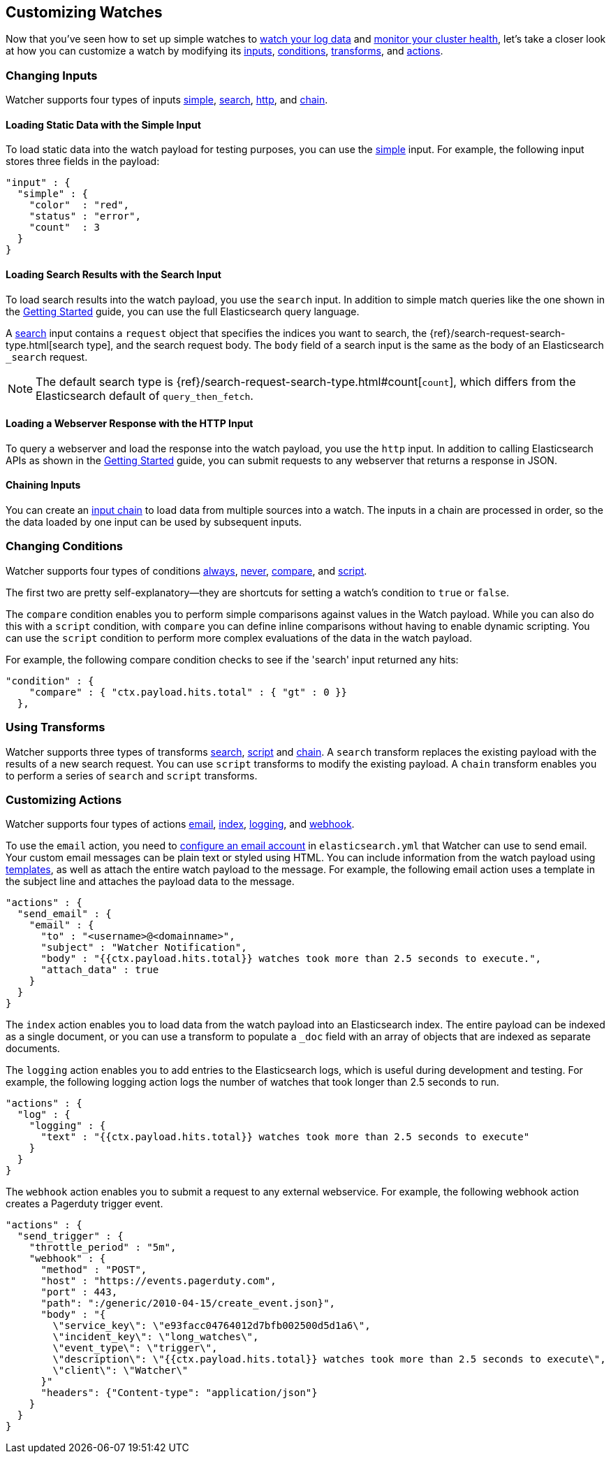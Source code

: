 [[customizing-watches]]
== Customizing Watches

Now that you've seen how to set up simple watches to <<watch-log-data, watch your log data>>
and <<watch-cluster-status, monitor your cluster health>>, let's take a closer look at how 
you can customize a watch by modifying its <<changing-inputs, inputs>>,
<<changing-conditions, conditions>>, <<using-transforms, transforms>>, and
<<customizing-actions, actions>>.

[[changing-inputs]]
=== Changing Inputs
Watcher supports four types of inputs <<loading-static-data, simple>>,
<<loading-search-results, search>>, <<loading-http-data, http>>, and <<input-chain, chain>>.

[[loading-static-data]]
==== Loading Static Data with the Simple Input

To load static data into the watch payload for testing purposes, you can use the
<<input-simple, simple>> input. For example, the following input stores three fields in the
payload:

[source,js]
-------------------------------------------------- 
"input" : { 
  "simple" : {
    "color"  : "red",
    "status" : "error",
    "count"  : 3
  } 
}
--------------------------------------------------

[[loading-search-results]]
==== Loading Search Results with the Search Input

To load search results into the watch payload, you use the `search` input. In addition to simple
match queries like the one shown in the <<watch-log-data, Getting Started>> guide, you can use the
full Elasticsearch query language. 

A <<input-search, search>> input contains a `request` object that specifies the indices you want to
search, the {ref}/search-request-search-type.html[search type], and the search request body. The
`body` field of a search input is the same as the body of an Elasticsearch `_search` request.

NOTE:   The default search type is {ref}/search-request-search-type.html#count[`count`], which 
        differs from the Elasticsearch default of `query_then_fetch`. 

 
////////////
For example, the following search input searches the watch history indices for watch records whose execution_duration exceeded 2.5 seconds.

[source,js]
-------------------------------------------------- 
"input" : {
    "search": {
      "request": {
        "indices": [
          ".watch_history*"
        ],
        "body": {
          "size" : 0,
          "query" : {
            "filtered": {
              "query" : {
                "match_all" : { }
              },
              "filter": {
                "range": {
                  "result.execution_duration": {
                    "gt": 2500
                  }
                }
              }
            }
          }
        }
      }
    }
  },
--------------------------------------------------
////////////

[[loading-http-data]]
==== Loading a Webserver Response with the HTTP Input

To query a webserver and load the response into the watch payload, you use the `http` input. In
addition to calling Elasticsearch APIs as shown in the <<watch-cluster-status, Getting Started>>
guide, you can submit requests to any webserver that returns a response in JSON. 

////////////
For example, the following input gets excerpts for all of the questions posted to Stack Overflow
during the month of May, 2015 that were tagged with `elasticsearch`. 

[source,js]
-------------------------------------------------- 
"input" : { 
  "http" : {
    "request" : {
      "host" : "api.stackexchange.com",
      "port" : 80,
      "path" : "https://api.stackexchange.com/2.2/search/excerpts",
      "params" : { <1>
        "fromdate" : 1430438400,
        "todate" : 1433030400,
        "order" : "desc",
        "sort" : "activity",
        "tagged" : "elasticsearch",
        "site" : "stackoverflow"
      } 
    }
  } 
}
-------------------------------------------------- 
      
<1> The query string parameters are passed to the server using a `params` field, they are not
    included as part of the path.
////////////    

[[chaining-inputs]]
==== Chaining Inputs

You can create an <<input-chain, input chain>> to load data from multiple sources into a watch. 
The inputs in a chain are processed in order, so the the data loaded by one input can be used 
by subsequent inputs.

[[changing-conditions]]
=== Changing Conditions

Watcher supports four types of conditions <<condition-always, always>>, <<condition-never, never>>, 
<<condition-compare, compare>>,  and <<condition-script, script>>.

The first two are pretty self-explanatory--they are shortcuts for setting a watch's condition to
`true` or `false`. 

The `compare` condition enables you to perform simple comparisons against values in the Watch
payload. While you can also do this with a `script` condition, with `compare` you can define
inline comparisons without having to enable dynamic scripting. You can use the `script` condition 
to perform more complex evaluations of the data in the watch payload. 

For example, the following compare condition checks to see if the 'search' input returned any
hits:

[source,js]
-------------------------------------------------- 
"condition" : {
    "compare" : { "ctx.payload.hits.total" : { "gt" : 0 }}
  },
-------------------------------------------------- 

////////////
The following script condition checks Stack Overflow excerpts loaded by an 'http' input to see if
there are unanswered questions that have a question_score of 3 or higher.

[source,js]
-------------------------------------------------- 
"condition" : {
    "script" : "def items = ctx.payload.items; def createResult = {if (it.question_score.value >= 3 && it.has_accepted_answer.value == false) {return true}}; items.each(createResult)"
  }
-------------------------------------------------- 
////////////

[[using-transforms]]
=== Using Transforms

Watcher supports three types of transforms <<transform-search, search>>,
<<transform-script, script>> and <<transform-chain, chain>>. A `search` transform replaces the
existing payload with the results of a new search request. You can use `script` transforms to
modify the existing payload. A `chain` transform enables you to perform a series of `search` and
`script` transforms.

////////////

For example, the following chain transform performs a 'query_then_fetch' search to load the source
of the watch records that have an 'execution_duration' of more than 2.5 seconds. A script transform
then extracts selected information from the search results and updates the watch payload.

[source,js]
-------------------------------------------------- 
"transform" : {
  "chain" : [ 
    {
      "search" : {  
        "search_type" : "query_then_fetch",
        "indices" : [ ".watch_history*" ],
        "body" : {
          "query" : {
            "filtered": {
              "query" : {
                "match_all" : { }
              },
              "filter": {
              "range": {
                "result.execution_duration": {
                  "gt": 2500
                  }
                }
              }
            }
          }
        }
      }
    },
    {
      "script" : "def records = ctx.payload.hits.hits; def result = [ ]; def createResult = {if (!it) { result = '0'} else {result << it._source.result.execution_duration.value}}; records.each(createResult); return result"  
    }
  ]
},
-------------------------------------------------- 

////////////

[[customizing-actions]]
=== Customizing Actions

Watcher supports four types of actions <<actions-email, email>>, 
<<actions-index, index>>, <<actions-logging, logging>>, and <<actions-webhook, webhook>>. 

To use the `email` action, you need to <<email-services, configure an email account>> in 
`elasticsearch.yml` that Watcher can use to send email. Your custom email messages can be
plain text or styled using HTML. You can include information from the watch payload using
<<templates, templates>>, as well as attach the entire watch payload to the message. For example,
the following email action uses a template in the subject line and attaches the payload data to the 
message.

[source,js]
-------------------------------------------------- 
"actions" : {
  "send_email" : {
    "email" : {
      "to" : "<username>@<domainname>",
      "subject" : "Watcher Notification",
      "body" : "{{ctx.payload.hits.total}} watches took more than 2.5 seconds to execute.",
      "attach_data" : true
    }
  }
}
-------------------------------------------------- 

The `index` action enables you to load data from the watch payload into an Elasticsearch index. The
entire payload can be indexed as a single document, or you can use a transform to populate a 
`_doc` field with an array of objects that are indexed as separate documents. 

////////////
For example, 
the following index action indexes each of the excerpts extracted from Stack Overflow as a separate 
document.

[source,js]
-------------------------------------------------- 
"actions" : {
  "index_payload" : { 
    "transform": { 
      ...
     },
    "index" : {
      "index" : "questions", 
      "doc_type" : "stackoverflow-excerpt" 
    }
  }
}
-------------------------------------------------- 

////////////

The `logging` action enables you to add entries to the Elasticsearch logs, which is useful
during development and testing. For example, the following logging action logs the number
of watches that took longer than 2.5 seconds to run.

[source,js]
-------------------------------------------------- 
"actions" : {
  "log" : { 
    "logging" : {
      "text" : "{{ctx.payload.hits.total}} watches took more than 2.5 seconds to execute" 
    }
  }
}
--------------------------------------------------

The `webhook` action enables you to submit a request to any external webservice. For example,
the following webhook action creates a Pagerduty trigger event.

[source,js]
-------------------------------------------------- 
"actions" : {
  "send_trigger" : { 
    "throttle_period" : "5m", 
    "webhook" : {
      "method" : "POST", 
      "host" : "https://events.pagerduty.com", 
      "port" : 443, 
      "path": ":/generic/2010-04-15/create_event.json}", 
      "body" : "{    
        \"service_key\": \"e93facc04764012d7bfb002500d5d1a6\",
        \"incident_key\": \"long_watches\",
        \"event_type\": \"trigger\",
        \"description\": \"{{ctx.payload.hits.total}} watches took more than 2.5 seconds to execute\",
        \"client\": \"Watcher\"      
      }" 
      "headers": {"Content-type": "application/json"}
    }
  }
}
--------------------------------------------------
